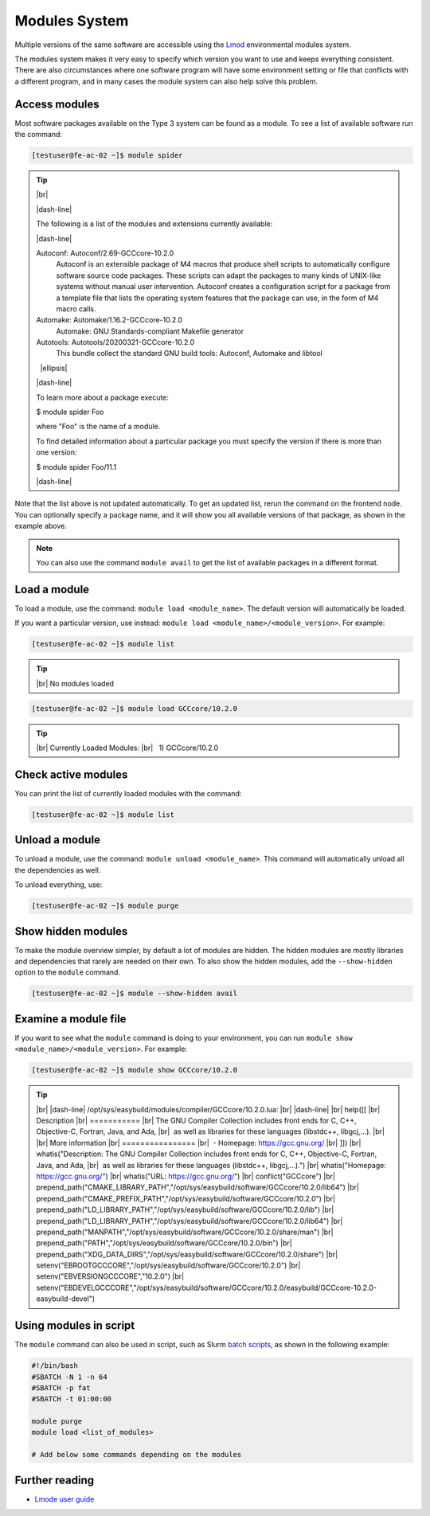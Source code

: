 .. |dash-line| raw:: html

	<style>
	hr.dash {
  		border: 1px dashed black;
  		width: 100%
	}
	</style>

	<hr class="dash">

.. |nbsp| unicode:: U+00A0

.. |br| raw:: html

	<br>

.. |ellipsis| raw:: html

	<object style="font-size:30px;font-weight:700;">&#x22EE;</object>

Modules System
==============

Multiple versions of the same software are accessible using the `Lmod <https://www.tacc.utexas.edu/research-development/tacc-projects/lmod>`__ environmental modules system.

The modules system makes it very easy to specify which version you want to use and keeps everything consistent. There are also circumstances where one software program will have some environment setting or file that conflicts with a different program, and in many cases the module system can also help solve this problem.

Access modules
--------------

Most software packages available on the Type 3 system can be found as a module. To see a list of available software run the command:

.. code-block:: console

	[testuser@fe-ac-02 ~]$ module spider

.. tip::

  |br|

  |dash-line|

  The following is a list of the modules and extensions currently available:

  |dash-line|

  Autoconf: Autoconf/2.69-GCCcore-10.2.0
    Autoconf is an extensible package of M4 macros that produce shell scripts to automatically configure software source code packages. These scripts can adapt the packages to many kinds of
    UNIX-like systems without manual user intervention. Autoconf creates a configuration script for a package from a template file that lists the operating system features that the package can
    use, in the form of M4 macro calls.

  Automake: Automake/1.16.2-GCCcore-10.2.0
    Automake: GNU Standards-compliant Makefile generator

  Autotools: Autotools/20200321-GCCcore-10.2.0
    This bundle collect the standard GNU build tools: Autoconf, Automake and libtool

  |nbsp| |ellipsis|

  |dash-line|

  To learn more about a package execute:

  $ module spider Foo

  where "Foo" is the name of a module.

  To find detailed information about a particular package you
  must specify the version if there is more than one version:

  $ module spider Foo/11.1

  |dash-line|

Note that the list above is not updated automatically. To get an updated list, rerun the command on the frontend node.
You can optionally specify a package name, and it will show you all available versions of that package, as shown in the example above.

.. note::

    You can also use the command ``module avail`` to get the list of available packages in a different format.

Load a module
-------------

To load a module, use the command: ``module load <module_name>``. The default version will automatically be loaded.

If you want a particular version, use instead: ``module load <module_name>/<module_version>``. For example:

.. code-block:: console

	[testuser@fe-ac-02 ~]$ module list

.. tip::

  |br|
  No modules loaded

.. code-block:: console

	[testuser@fe-ac-02 ~]$ module load GCCcore/10.2.0

.. tip::

  |br|
  Currently Loaded Modules:
  |br|
  |nbsp| \1) GCCcore/10.2.0

Check active modules
--------------------

You can print the list of currently loaded modules with the command:

.. code-block:: console

  [testuser@fe-ac-02 ~]$ module list


Unload a module
---------------

To unload a module, use the command: ``module unload <module_name>``. This command will automatically unload all the dependencies as well.

To unload everything, use:

.. code-block:: console

  [testuser@fe-ac-02 ~]$ module purge

Show hidden modules
-------------------

To make the module overview simpler, by default a lot of modules are hidden. The hidden modules are mostly libraries and dependencies that rarely are needed on their own. To also show the hidden modules, add the ``--show-hidden`` option to the ``module`` command.

.. code-block:: console

  [testuser@fe-ac-02 ~]$ module --show-hidden avail

Examine a module file
---------------------

If you want to see what the ``module`` command is doing to your environment, you can run ``module show <module_name>/<module_version>``. For example:

.. code-block:: console

	[testuser@fe-ac-02 ~]$ module show GCCcore/10.2.0

.. tip::

  |br|
  |dash-line|
  /opt/sys/easybuild/modules/compiler/GCCcore/10.2.0.lua:
  |br|
  |dash-line|
  |br|
  help([[
  |br|
  Description
  |br|
  \===========
  |br|
  The GNU Compiler Collection includes front ends for C, C++, Objective-C, Fortran, Java, and Ada,
  |br|
  |nbsp|\as well as libraries for these languages (libstdc++, libgcj,...).
  |br|
  |br|
  More information
  |br|
  \================
  |br|
  |nbsp|\- Homepage: https://gcc.gnu.org/
  |br|
  ]])
  |br|
  whatis("Description: The GNU Compiler Collection includes front ends for C, C++, Objective-C, Fortran, Java, and Ada,
  |br|
  |nbsp|\as well as libraries for these languages (libstdc++, libgcj,...).")
  |br|
  whatis("Homepage: https://gcc.gnu.org/")
  |br|
  whatis("URL: https://gcc.gnu.org/")
  |br|
  conflict("GCCcore")
  |br|
  prepend_path("CMAKE_LIBRARY_PATH","/opt/sys/easybuild/software/GCCcore/10.2.0/lib64")
  |br|
  prepend_path("CMAKE_PREFIX_PATH","/opt/sys/easybuild/software/GCCcore/10.2.0")
  |br|
  prepend_path("LD_LIBRARY_PATH","/opt/sys/easybuild/software/GCCcore/10.2.0/lib")
  |br|
  prepend_path("LD_LIBRARY_PATH","/opt/sys/easybuild/software/GCCcore/10.2.0/lib64")
  |br|
  prepend_path("MANPATH","/opt/sys/easybuild/software/GCCcore/10.2.0/share/man")
  |br|
  prepend_path("PATH","/opt/sys/easybuild/software/GCCcore/10.2.0/bin")
  |br|
  prepend_path("XDG_DATA_DIRS","/opt/sys/easybuild/software/GCCcore/10.2.0/share")
  |br|
  setenv("EBROOTGCCCORE","/opt/sys/easybuild/software/GCCcore/10.2.0")
  |br|
  setenv("EBVERSIONGCCCORE","10.2.0")
  |br|
  setenv("EBDEVELGCCCORE","/opt/sys/easybuild/software/GCCcore/10.2.0/easybuild/GCCcore-10.2.0-easybuild-devel")


Using modules in script
-----------------------

The ``module`` command can also be used in script, such as Slurm `batch scripts <../batch/submit.html#writing-a-job-script>`__, as shown in the following example:

.. code-block:: bash

    #!/bin/bash
    #SBATCH -N 1 -n 64
    #SBATCH -p fat
    #SBATCH -t 01:00:00

    module purge
    module load <list_of_modules>

    # Add below some commands depending on the modules


Further reading
---------------

- `Lmode user guide <https://lmod.readthedocs.io/en/latest/010_user.html>`__
